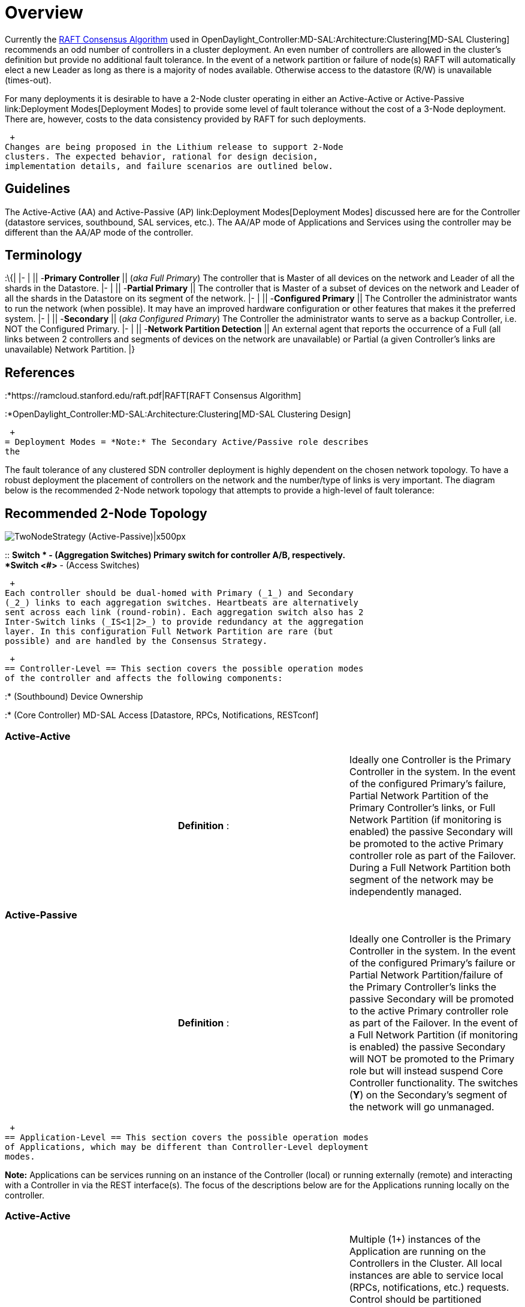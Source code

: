 [[overview]]
= Overview

Currently the https://ramcloud.stanford.edu/raft.pdf[RAFT Consensus
Algorithm] used in
OpenDaylight_Controller:MD-SAL:Architecture:Clustering[MD-SAL
Clustering] recommends an odd number of controllers in a cluster
deployment. An even number of controllers are allowed in the cluster's
definition but provide no additional fault tolerance. In the event of a
network partition or failure of node(s) RAFT will automatically elect a
new Leader as long as there is a majority of nodes available. Otherwise
access to the datastore (R/W) is unavailable (times-out).

For many deployments it is desirable to have a 2-Node cluster operating
in either an Active-Active or Active-Passive
link:Deployment Modes[Deployment Modes] to provide some level of fault
tolerance without the cost of a 3-Node deployment. There are, however,
costs to the data consistency provided by RAFT for such deployments.

 +
Changes are being proposed in the Lithium release to support 2-Node
clusters. The expected behavior, rational for design decision,
implementation details, and failure scenarios are outlined below.

[[guidelines]]
== Guidelines

The Active-Active (AA) and Active-Passive (AP)
link:Deployment Modes[Deployment Modes] discussed here are for the
Controller (datastore services, southbound, SAL services, etc.). The
AA/AP mode of Applications and Services using the controller may be
different than the AA/AP mode of the controller.

[[terminology]]
== Terminology

:\{| |- | || -*Primary Controller* || (_aka Full Primary_) The
controller that is Master of all devices on the network and Leader of
all the shards in the Datastore. |- | || -*Partial Primary* || The
controller that is Master of a subset of devices on the network and
Leader of all the shards in the Datastore on its segment of the network.
|- | || -*Configured Primary* || The Controller the administrator wants
to run the network (when possible). It may have an improved hardware
configuration or other features that makes it the preferred system. |- |
|| -*Secondary* || (_aka Configured Primary_) The Controller the
administrator wants to serve as a backup Controller, i.e. NOT the
Configured Primary. |- | || -*Network Partition Detection* || An
external agent that reports the occurrence of a Full (all links between
2 controllers and segments of devices on the network are unavailable) or
Partial (a given Controller's links are unavailable) Network Partition.
|}

[[references]]
== References

:*https://ramcloud.stanford.edu/raft.pdf|RAFT[RAFT Consensus Algorithm]

:*OpenDaylight_Controller:MD-SAL:Architecture:Clustering[MD-SAL
Clustering Design]

 +
= Deployment Modes = *Note:* The Secondary Active/Passive role describes
the

The fault tolerance of any clustered SDN controller deployment is highly
dependent on the chosen network topology. To have a robust deployment
the placement of controllers on the network and the number/type of links
is very important. The diagram below is the recommended 2-Node network
topology that attempts to provide a high-level of fault tolerance:

[[recommended-2-node-topology]]
== Recommended 2-Node Topology

image:TwoNodeStrategy-Recommended_Topology.png[TwoNodeStrategy
(Active-Passive)|x500px,title="TwoNodeStrategy (Active-Passive)|x500px"]

::
  *Switch * - (Aggregation Switches) Primary switch for controller A/B,
  respectively.
  +
  *Switch <#>* - (Access Switches)

 +
Each controller should be dual-homed with Primary (_1_) and Secondary
(_2_) links to each aggregation switches. Heartbeats are alternatively
sent across each link (round-robin). Each aggregation switch also has 2
Inter-Switch links (_IS<1|2>_) to provide redundancy at the aggregation
layer. In this configuration Full Network Partition are rare (but
possible) and are handled by the Consensus Strategy.

 +
== Controller-Level == This section covers the possible operation modes
of the controller and affects the following components:

:* (Southbound) Device Ownership

:* (Core Controller) MD-SAL Access [Datastore, RPCs, Notifications,
RESTconf]

[[active-active]]
=== Active-Active

[cols=",,",]
|=======================================================================
| |*Definition* : |Ideally one Controller is the Primary Controller in
the system. In the event of the configured Primary's failure, Partial
Network Partition of the Primary Controller's links, or Full Network
Partition (if monitoring is enabled) the passive Secondary will be
promoted to the active Primary controller role as part of the Failover.
During a Full Network Partition both segment of the network may be
independently managed.
|=======================================================================

[[active-passive]]
=== Active-Passive

[cols=",,",]
|=======================================================================
| |*Definition* : |Ideally one Controller is the Primary Controller in
the system. In the event of the configured Primary's failure or Partial
Network Partition/failure of the Primary Controller's links the passive
Secondary will be promoted to the active Primary controller role as part
of the Failover. In the event of a Full Network Partition (if monitoring
is enabled) the passive Secondary will NOT be promoted to the Primary
role but will instead suspend Core Controller functionality. The
switches (*Y*) on the Secondary's segment of the network will go
unmanaged.
|=======================================================================

 +
== Application-Level == This section covers the possible operation modes
of Applications, which may be different than Controller-Level deployment
modes.

*Note:* Applications can be services running on an instance of the
Controller (local) or running externally (remote) and interacting with a
Controller in via the REST interface(s). The focus of the descriptions
below are for the Applications running locally on the controller.

[[active-active-1]]
=== Active-Active

[cols=",,",]
|=======================================================================
| |*Definition* : |Multiple (1+) instances of the Application are
running on the Controllers in the Cluster. All local instances are able
to service local (RPCs, notifications, etc.) requests. Control should be
partitioned between Application instances so they are not conflicting or
redundant. Each instance has either full knowledge of the state of other
applications OR is designed to manage a subset of data for the whole
clustered application. That knowledge is strictly or eventually
consistent depending on the data replication settings.
|=======================================================================

[[active-passive-1]]
=== Active-Passive

[cols=",,",]
|=======================================================================
| |*Definition* : |Multiple (1+) instances of the Application are
running on the Controllers in the Cluster. Only 1 instance is actively
servicing local (RPCs, notifications, etc.) requests. Ideally this
Active instance of the Application is on the same controller which has
the Leader of the Shard(s) for that application. Other instance(s) of
the Application are passive standbys which do not service any requests
or provide any services. Each instance has either full knowledge of the
state of other applications OR is designed to manage a subset of data
for the whole clustered application. That knowledge is strictly or
eventually consistent depending on the data replication settings.
|=======================================================================

 +
= Implementation = To minimize the impact to existing RAFT and
clustering code a Strategy Pattern (*ConsensusStrategy*) is being
utilized to allow alternative runtime-selected behavior. Existing RAFT
behavior can be altered based on the selected strategy, system state,
and configuration.

[[consensusstrategy]]
== ConsensusStrategy

The proposed Consensus Strategy is under review:
(https://git.opendaylight.org/gerrit/#/c/12832/)

[[callbacks]]
=== Callbacks

The *ConsensusStrategy* defines the callbacks made from each RAFT Actor
(i.e. Shards in the MD-SAL Clustering Distributed Datastore) at certain
points in the RAFT behavior. By utilizing callbacks from the *RaftActor*
to the installed *ConsensusStrategy* we are able to influence the
behavior of RAFT running for each Shard of the datastore.

:\{| |- | || *onDataSent* || Called by a Leader whenever it sends a
replicated log update to other nodes. |- | || *onDataReceived* || Called
by a Leader when it has received a replicated log update from another
Leader on the network (normally unexpected). |- | || *onPartitionSynced*
|| Notification to a Leader that a particular participant in the cluster
is now up-to-date with the Leader's replicated log state. |- | ||
*onHeartbeatNotReceived* || Called by a Follower when its heartbeat
timer has expired from no replicated log updates from the current
Leader. |- | || *onElectionTimeout* || Called by a Candidate when an
election timeout occurs. |- | || *onVoteReceived* || Called by a
Candidate whenever it has received a vote. |- | ||
*onVoteRequestReceived* || Called on a Participant whenever it has
received a vote request from a Candidate. |}

For each callback an action is defined that will instruct the calling
*RaftActor* (i.e. a Shard in the Distributed Datastore) if it should
alter its behavior or state in any way.

 +
== RaftStrategy == The *RaftStrategy* simply re-defines the existing
RAFT behavior to be compatible with the *ConsensusStrategy* callback
approach.

 +
== TwoNodeStrategy == The *TwoNodeStrategy* supports Active-Active and
Active-Passive Controller Deployment Modes.

[[key-points]]
=== Key Points

Unlike the *RaftStrategy* the *TwoNodeStrategy* embraces eventual
consistency and is based on the following key principles that differs
from core https://ramcloud.stanford.edu/raft.pdf[RAFT] principles:

:\{| |- | 1) || *Don't Try to Avoid 2 Leaders* || It can happen because
no Network Partition Algorithm is omniscient. Allow 2 Leaders to occur
and deterministically correct asap when detected. |- | 2) || *Don't Try
to Have Only 1 Node With The Latest State as the Only Active Node in The
Cluster* || Attempting to do so can leave the network unmanaged and
normal RAFT rules for determining the latest state doesn't apply in this
scheme. |- | 3) || *We Can't Wait For Normal RAFT Voting To Elect A
Leader in Some Failure Scenarios* || There may be no other controller to
hold an election with so favor guaranteed Leader assignment at the risk
of multiple Leaders, which will be detected and corrected. |- | 4) ||
*Applications Are The Only Ones That Can Ultimately Resolve Their Data*
|| Notify APPs when data has changed outside the normal RAFT rules, i.e.
when 2 Leaders are detected & resolved, so they can take the appropriate
action. |}

::
  ;;
    *Important*: There are costs to data consistency during Failback.
    (See Behavior section below and
    OpenDaylight_Controller:MD-SAL:Architecture:Clustering:2-Node:Failure_Modes[Failure
    Modes & Test Cases]) for details.

[[configuration-options]]
=== Configuration Options

The *TwoNodeStrategy* defines the following configuration options that
may be changed on a running system.

:\{| |- | || *configuredPrimary* || Which of the two controllers is the
desired Primary of the cluster. |- | || *failbackToPrimary* || (TRUE) If
the Secondary controller is acting as the Primary in the cluster and
if/when possible the system should return control to the
*configuredPrimary*. |- | || *networkPartitionDetectionEnabled* ||
(TRUE) If externally monitored and reported Network Partition state
should be considered in the strategy's behavior. |- | ||
*activeActiveDeployment* || (TRUE) if Secondary can be an acting Primary
at the same time as the configuredPrimary (_See Active-Active subsection
for details_). |}

[[behavior]]
=== Behavior

The *TwoNodeStrategy* breaks with some of the fundamental principles of
https://ramcloud.stanford.edu/raft.pdf[RAFT] in order to support
operation of minority member clusters. The potential cost is always data
consistency that will be resolved in different ways depending on the
failure mode.

The tables for the Active-Active and Active-Passive Deployment Modes
below describes the fundamental differences with RAFT and the
implications on 2-Node Controller and Application behavior for different
parts of the controller. (The Recommended 2-Node Topology elements are
referenced to make it easier to follow along with a real deployment.)

::
  RAFT Difference #1: *Leader Election*
  +
  ;;
    - There is NO voting process for Leadership.
  +
  :\{| class="wikitable"

|- | _RAFT Behavior_ || A voting process is used to elect a Leader when
there is a majority number of Controllers in the cluster. The Leader has
the latest data (per RAFT rules for election term and log index). |- |
_TwoNodeStrategy Behavior_ || There is no voting process since there are
failure modes when 1 Controller is alive and able to manage the network
but there may be no other controller to vote it in to Leadership.
Instead as shown in the RAFT state diagrams below the Configured Primary
will boot up as a Follower and will always be a Follower or Leader based
of the following rules:

\a) Remain Follower if receive Leader Heartbeat from Secondary _before_
election timeout.

\b) Become Leader if no Heartbeat received from Secondary in the cluster
(election timeout). |- | Example 1) || a) A new 2-Node cluster is
created. b) Controller A or Controller B never starts up properly.

*Result:*Without this variation to RAFT Controller A could not take over
as the Full Primary and manage the network on a new cluster startup. |-
| Example 2) || a) A healthy 2-Node cluster: Controller A is the Full
Primary. b) Controller A fail-stops and Controller B is now the Full
Primary. +
c) Controller B fails leave all devices unmanaged. +
d) Controller A is restarted.

*Result:* Without this variation to RAFT Controller A could not take
over as the Full Primary and manage the network. |}

::
  RAFT Difference #2: *Multiple Leaders / Data Sync Rules*
  +
  ;;
    - Multiple Leaders are allowed for Active-Active behavior.
  +
  :\{| class="wikitable"

|- | _RAFT Behavior_ || There is only 1 Leader for a shard in the
cluster. If multiple Leaders where present for some reason the election
term and log index dictate the latest/valid Leader. |- |
_TwoNodeStrategy Behavior_ || Both controllers could be Leaders in the
case of a Network Partition (Active-Active mode) when each controller is
not visible to the other or during transition periods (Active-Passive
mode). Election term and log index are may not be the only criteria to
determine who really has the latest state.

When the Network Partition is healed and the 2 Leaders "see" each other
the rule is the Configured Primary's data will replace the Secondary and
Applications on the Secondary will be notified of the data change.

- Case where normal RAFT data consistency is compromised. |- | Example
1a) (Failover) || Network Partition for Active-Active 2-Node cluster.

*Result:*Without this variation to RAFT Controller A would lose
Leadership (become Candidate) and Controller B would go from Follower to
Candidate with no active Leaders in the cluster and all switches are
unmanaged. |- | Example 1b) (Failback) || a) Because of full replication
the both nodes have accurate data in the shard for their segment of the
network. b) During network partition each changes device state in their
segment. +
c) The Network Partition is healed. +
d) Controller B see Controller A's heartbeat and clears it state to
allow Controller A to sync its state.

*Result:*Without this variation to RAFT Controller B would have
incremented its election term and B's state should overwrite A by normal
RAFT rules. |}

::
  RAFT Difference #3: *Leader Handoff*
  +
  ;;
    - Leadership can be transfered to allow *failbackToPrimary* option.
  +
  :\{| class="wikitable"

|- | _RAFT Behavior_ || In a healthy cluster leadership for a shard is
not changing. |- | _TwoNodeStrategy Behavior_ || When configuration
option *failbackToPrimary* is TRUE the the Configured Primary should
become the Full Primary of the system and do so with out any loss of
state. |- | Example 1) || *failbackToPrimary == TRUE* a) Controller A
failed and Controller B is acting as the Full Primary. +
b) Controller B alters the shard state and network devices. +
c) Controller A is restarted, boots up as a Follower, and sees
Controller B's leadership. +
d) Controller B syncs A to its state and with *onPartitionSynced* gives
up Leadership so Controller A can take over. +
e) Controller A election times out (because B is no longer heartbeating
as a Leader) and elects itself as Leader. Timing issue as B give up
Leadership does A become Leader fast enough (may loop here and rely on
random election time outs of RAFT to recover - no data lost but
datastore access blocked till Leader assigned.???

*Result:*Without this variation to RAFT we couldn't recover failback to
the Configured Primary. |- | Example 2) || Because of random startup
timing of node and election time outs it is possible with a healthy
cluster the Configured Primary would not be elected the Full Primary of
the system, e.g. Controller B becomes Leader fast, Controller A starts
up as Follower and respects Controller B's leadership.

*Result:*Without this variation to RAFT we couldn't use
*failbackToPrimary == TRUE* to guarantee the Configured Primary is the
Full Primary on new cluster creation. |}

 +
==== Active-Active ==== The diagram below represents the RAFT state
transitions for an Active-Active 2-Node deployment using the
*TwoNodeStrategy* callbacks. (Normal RAFT rules for transitions still
apply when not preempted by these callbacks)

image:TwoNodeStrategy-Active-Active.png[TwoNodeStrategy
(Active-Active)|x500px,title="TwoNodeStrategy (Active-Active)|x500px"]

::
  ;;
    *No Candidate State*
    +
    The Candidate RAFT State and associated transitions to/from that
    state for the Configured Primary are technically not possible in the
    Active-Active mode of *TwoNodeStrategy*. The logic is such that the
    Configured Primary will always be a Follower or Leader as previously
    described in Raft Difference #1. Programmatically the callbacks are
    as shown in case the Configured Primary is a Candidate for some
    reason.'' The Secondary is allowed to transition to Candidate state.

 +
::As a result the Leader will always have its election term == 0 and the
Secondary will have an election term >= 0 per RAFT rules of
transitioning to Candidate state. This information is used to overwrite
data as intended by the *TwoNodeStategy.*

 +
==== Active-Passive ==== The diagram below represents the RAFT state
transitions for an Active-Passive 2-Node deployment using the
*TwoNodeStrategy* callbacks.

image:TwoNodeStrategy-Active-Passive.png[TwoNodeStrategy
(Active-Passive)|x500px,title="TwoNodeStrategy (Active-Passive)|x500px"]

::
  ;;
    *2 Leaders Possibility*
    +
    Since 1) RAFT behavior changes are limited to normal RAFT rules and
    the callbacks specified with the Consensus Strategy, and 2) the
    Network Partition (NP) Detection Algorithm that the Active-Passive
    mode relies to determine if the Secondary should be promoted to a
    Primary (RAFT Leader) can never be perfect it is possible there will
    be small windows of time when the *2 Leaders can exist in a
    Active-Passive 2-Node cluster.*

 +
::The *TwoNodeStrategy* accepts this and tries to detect and correct for
2-Leader cases like Active-Active mode (where it is actually allowed and
desire) during the *onDataReceived* callback. The *onDataSent* callback
is added to allow a re-evaluation of the NP state by a Secondary acting
as a leader.

 +
== Optimizations ==

[[data-sync]]
=== Data Sync

In the case of 2 Leaders the logic calls for a clearing of state on the
Secondary so that it can sync up with the Primary. A full clear and
restore from the Configured Primary may involve a lot of data transfer.
One optimization might be for the Configured Primary to snapshot its
election/log index on Network Partition to serve as a restore point.

[[data-loss-control]]
=== Data-Loss Control

If fine-grained sharding is supported it will be possible to minimize
the data loss caused by the *TwoNodeStrategy* when data is updated
outside of normal RAFT rules. With the [#Recommended 2-Node Topology]
previously shown Controller A could maintain its inventory of switches
in a different shard than Controller B's inventory. In the event of a
Full Network Partition with full replication of the finer-grained shards
each Controller will have a copy of all the inventory data. But because
of the partition it will only change those devices that are accessible
and which it should own based on the topology. When the partition is
fixed only the true device owner's data will be the final state for that
shard.

*For the Inventory example the cost of this optimization is network
topology, device ownership, and shard definition are linked.* Further
work on the ConsensusStrategy is needed to make sure the
*configuredPrimary* setting is applicable at the Shard level.

[[load-balancing-active-active]]
=== Load-Balancing (Active-Active)

The ideal Active-Active behavior includes load-balancing of devices and
network control even when there is are no failures.

 +
= Failure Modes & Test Cases = The
OpenDaylight_Controller:MD-SAL:Architecture:Clustering:2-Node:Failure_Modes[Failure
Modes & Test Cases] page described various failure scenarios for both
2-Node Deployment modes.

 +
= Network Partition Detection = The *TwoNodeStrategy* relies on a
Network Partition Detection algorithm in its behavior. The
OpenDaylight_Controller:MD-SAL:Architecture:Clustering:2-Node:Network_Partition_Detection[Network
Partition Detection] page describes available implementations in detail.

 +
= Dependencies = To support a 2-Node cluster (or an even-node cluster
with alternative behavior) requires changes to the following areas of
the controller:

[cols=",,",options="header",]
|=======================================================================
|Subsystem |Required Change |Status
|Clustering |Consensus Strategy to influence RAFT behavior.
|https://git.opendaylight.org/gerrit/#/c/12832/[Proposal Being Reviewed]

| |Northbound Cluster Leader IP Alias |Not Started (Alternatives?)

| |Fine-Grained Sharding |(Optimization) For improved data consistency.

|Datastore |Allow datastore access from cluster minority when
configured. |Proposal Being Reviewed

| |Data Change Notification Routing |Changes Being Proposed (LINK)

|MD-SAL |Yang Notification Routing |Changes Being Proposed (LINK)

|Southbound |Device Ownership and Roles (e.g. Single PKT_IN To 1
Controller) |Separate Mastership Service

|System-Wide |System/Application Suspend Behavior |Not Started
|=======================================================================

 +
= Development Schedule & Status =

[[development]]
== *Development:*

[cols=",,",options="header",]
|================================
|Target Date |Description |Status
|? |? |?
|================================

[[testing]]
== *Testing:*

[cols=",,",options="header",]
|================================
|Target Date |Description |Status
|? |? |?
|================================

 +
= Open Questions =

1.  If the Controller boots with incorrect persisted state (i.e.
Configuration and/or Operational Datastores vs. the switch state) how
are the switches' state resolved? Possibilities:

::* Switches connecting to the Primary Controller clear they state in
some way? (OpenFlow driven?)

::* System is relying on all flow timeouts? (Realistic assumption that
timeouts are always used?)

::* ODL components (which one(s)?) reconcile the Controller datastore
state to switch state?
